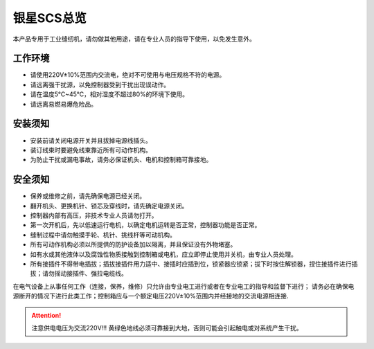 ==========================
银星SCS总览
==========================

本产品专用于工业缝纫机，请勿做其他用途，请在专业人员的指导下使用，以免发生意外。

工作环境
========

* 请使用220V±10%范围内交流电，绝对不可使用与电压规格不符的电源。
* 请远离强干扰源，以免控制器受到干扰出现误动作。
* 请在温度5℃~45℃，相对湿度不超过80%的环境下使用。
* 请远离易燃易爆危险品。

安装须知
========

* 安装前请关闭电源开关并且拔掉电源线插头。
* 装订线束时要避免线束靠近所有可动作机构。
* 为防止干扰或漏电事故，请务必保证机头、电机和控制箱可靠接地。


安全须知
========

* 保养或维修之前，请先确保电源已经关闭。
* 翻开机头、更换机针、锁芯及穿线时，请先确定电源关闭。
* 控制器内部有高压，非技术专业人员请勿打开。
* 第一次开机后，先以低速运行电机，以确定电机运转是否正常，控制器功能是否正常。
* 缝制过程中请勿触摸手轮、机针、挑线杆等可动机构。
* 所有可动作机构必须以所提供的防护设备加以隔离，并且保证没有外物堵塞。
* 如有水或其他液体以及腐蚀性物质接触到控制箱或电机，应立即停止使用并关机，由专业人员处理。
* 所有接插件不得带电插拔；插拔接插件用力适中、接插时应插到位，锁紧器应锁紧；拔下时按住解锁器，捏住接插件进行插拔；请勿摇动接插件、强拉电缆线。

在电气设备上从事任何工作（连接，保养，维修）只允许由专业电工进行或者在专业电工的指导和监督下进行；
请务必在确保电源断开的情况下进行此类工作；控制箱应与一个额定电压220V±10%范围内并经接地的交流电源相连接.

.. attention::

  注意供电电压为交流220V!!!
  黄绿色地线必须可靠接到大地，否则可能会引起触电或对系统产生干扰。

  
